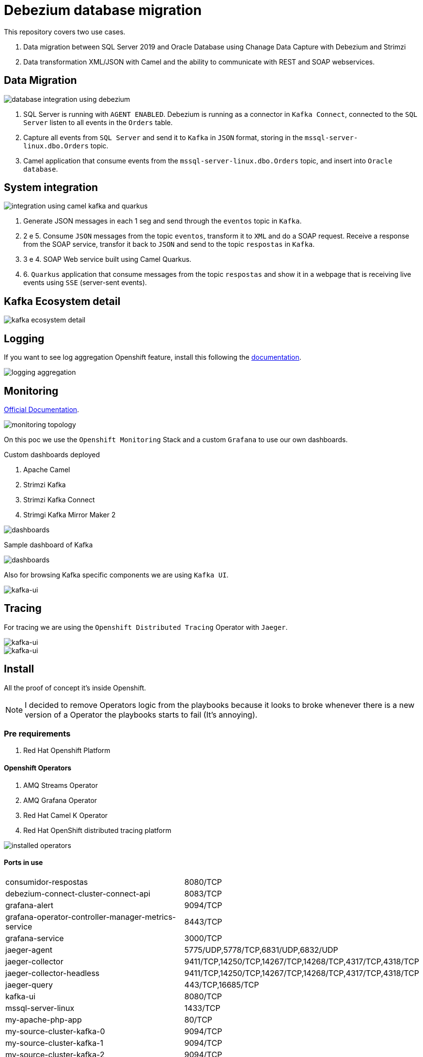 = Debezium database migration

This repository covers two use cases.

. Data migration between SQL Server 2019 and Oracle Database using Chanage Data Capture with Debezium and Strimzi
. Data transformation XML/JSON with Camel and the ability to communicate with REST and SOAP webservices. 

== Data Migration

image::images/database-integration.jpg[database integration using debezium]

1. SQL Server is running with `AGENT ENABLED`. Debezium is running as a connector in `Kafka Connect`, connected to the `SQL Server` listen to all events in the `Orders` table.

2. Capture all events from `SQL Server` and send it to `Kafka` in `JSON` format, storing in the `mssql-server-linux.dbo.Orders` topic.

3. Camel application that consume events from the `mssql-server-linux.dbo.Orders` topic, and insert into `Oracle database`.

== System integration

image::images/system-integration.jpg[integration using camel kafka and quarkus]

1. Generate JSON messages in each 1 seg and send through the `eventos` topic in `Kafka`.

2. 2 e 5. Consume `JSON` messages from the topic `eventos`, transform it to `XML` and do a SOAP request. Receive a response from the SOAP service, transfor it back to `JSON` and send to the topic `respostas` in `Kafka`.

3. 3 e 4. SOAP Web service built using Camel Quarkus.

4. 6. `Quarkus` application that consume messages from the topic `respostas` and show it in a webpage that is receiving live events using `SSE` (server-sent events).

== Kafka Ecosystem detail

image::images/kafka-ecosystem.jpg[kafka ecosystem detail]

== Logging

If you want to see log aggregation Openshift feature, install this following the https://docs.openshift.com/container-platform/4.13/logging/cluster-logging-deploying.html#cluster-logging-deploying[documentation].

image::images/log-aggregation.png[logging aggregation]

== Monitoring 

https://docs.openshift.com/container-platform/4.13/monitoring/monitoring-overview.html[Official Documentation].

image::images/monitoring-topology.png[monitoring topology]

On this poc we use the `Openshift Monitoring` Stack and a custom `Grafana` to use our own dashboards.

Custom dashboards deployed

. Apache Camel
. Strimzi Kafka
. Strimzi Kafka Connect
. Strimgi Kafka Mirror Maker 2

image::images/monitoring-grafana-dashboards.png[dashboards]

Sample dashboard of Kafka

image::images/monitoring-grafana-dashboards-sample.png[dashboards]

Also for browsing Kafka specific components we are using `Kafka UI`.

image::images/kafka-ui.png[kafka-ui]

== Tracing

For tracing we are using the `Openshift Distributed Tracing` Operator with `Jaeger`.

image::images/tracing.png[kafka-ui]

image::images/tracing-1.png[kafka-ui]

== Install

All the proof of concept it's inside Openshift.

NOTE: I decided to remove Operators logic from the playbooks because it looks to broke whenever there is a new version of a Operator the playbooks starts to fail (It's annoying).

=== Pre requirements

. Red Hat Openshift Platform

==== Openshift Operators 

. AMQ Streams Operator
. AMQ Grafana Operator
. Red Hat Camel K Operator
. Red Hat OpenShift distributed tracing platform

image::images/installed-operators.png[installed operators]

==== Ports in use

[cols="1,1"]
|===
|consumidor-respostas
|8080/TCP

|debezium-connect-cluster-connect-api
|8083/TCP

|grafana-alert
|9094/TCP

|grafana-operator-controller-manager-metrics-service
|8443/TCP

|grafana-service
|3000/TCP

|jaeger-agent
|5775/UDP,5778/TCP,6831/UDP,6832/UDP

|jaeger-collector
|9411/TCP,14250/TCP,14267/TCP,14268/TCP,4317/TCP,4318/TCP

|jaeger-collector-headless
|9411/TCP,14250/TCP,14267/TCP,14268/TCP,4317/TCP,4318/TCP   

|jaeger-query
|443/TCP,16685/TCP

|kafka-ui
|8080/TCP

|mssql-server-linux
|1433/TCP

|my-apache-php-app
|80/TCP

|my-source-cluster-kafka-0
|9094/TCP

|my-source-cluster-kafka-1
|9094/TCP

|my-source-cluster-kafka-2
|9094/TCP

|my-source-cluster-kafka-bootstrap
|9091/TCP,9092/TCP,9093/TCP

|my-source-cluster-kafka-brokers
|9090/TCP,9091/TCP,9092/TCP,9093/TCP

|my-source-cluster-kafka-external-bootstrap
|9094/TCP

|my-source-cluster-zookeeper-client
|2181/TCP

|my-source-cluster-zookeeper-nodes
|2181/TCP,2888/TCP,3888/TCP

|oracle-19c-orapoc
|1521/TCP,5500/TCP

|soapmock
|80/TCP
|===

=== Parameters

[options="header"]
|=======================
| Parameter      | Example Value                                      | Definition
| tkn     | sha256~vFanQbthlPKfsaldJT3bdLXIyEkd7ypO_XPygY1DNtQ | access token for a user with cluster-admin privileges
| server    | https://api.mycluster.opentlc.com:6443             | OpenShift Cluster API URL
|=======================

=== Deploy using Ansible

```
export tkn=sha256~x
export server=https://api.clust2er-6x8wc.6x8wc.sandbox773.opentlc.com:6443

cd ansible
ansible-playbook -e token=${tkn} -e server=${server} playbook.yml
```

== Development 

=== Pre requirements

. JDK 11+
. Quarkus CLI
. Docker / Podman

To run the apps, inside each project run:

    quarkus dev

=== Connecting locally into Openshift databases

    oc port-forward <oracle-pod-name> 1521:1521
    oc port-forward <mssql-server-pod-name> 1433:1433

So use your favorite SQL browser to dig into the data.

